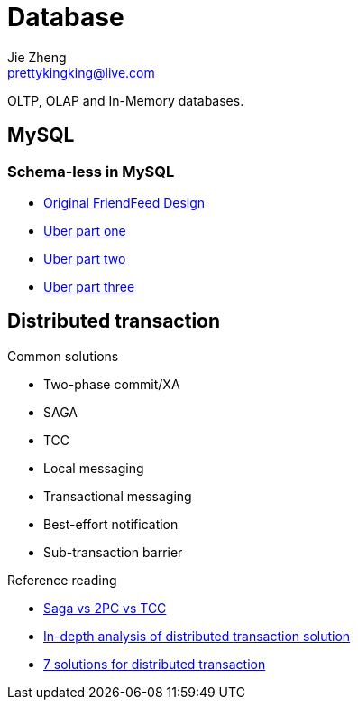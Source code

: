 = Database
Jie Zheng <prettykingking@live.com>
:page-lang: en
:page-layout: page
:page-description: Database management systems.

OLTP, OLAP and In-Memory databases.

== MySQL

=== Schema-less in MySQL

* https://backchannel.org/blog/friendfeed-schemaless-mysql[Original FriendFeed Design]
* https://eng.uber.com/schemaless-part-one-mysql-datastore/[Uber part one]
* https://eng.uber.com/schemaless-part-two-architecture/[Uber part two]
* https://eng.uber.com/schemaless-part-three-datastore-triggers/[Uber part three]


== Distributed transaction

Common solutions

* Two-phase commit/XA
* SAGA
* TCC
* Local messaging
* Transactional messaging
* Best-effort notification
* Sub-transaction barrier

Reference reading

* https://www.atomikos.com/Documentation/SagasVsTwoPhaseCommitVsTCC[Saga vs 2PC vs TCC]
* https://www.alibabacloud.com/blog/an-in-depth-analysis-of-distributed-transaction-solutions_597232[In-depth analysis of distributed transaction solution]
* https://medium.com/@dongfuye/the-seven-most-classic-solutions-for-distributed-transaction-management-3f915f331e15[7 solutions for distributed transaction]

